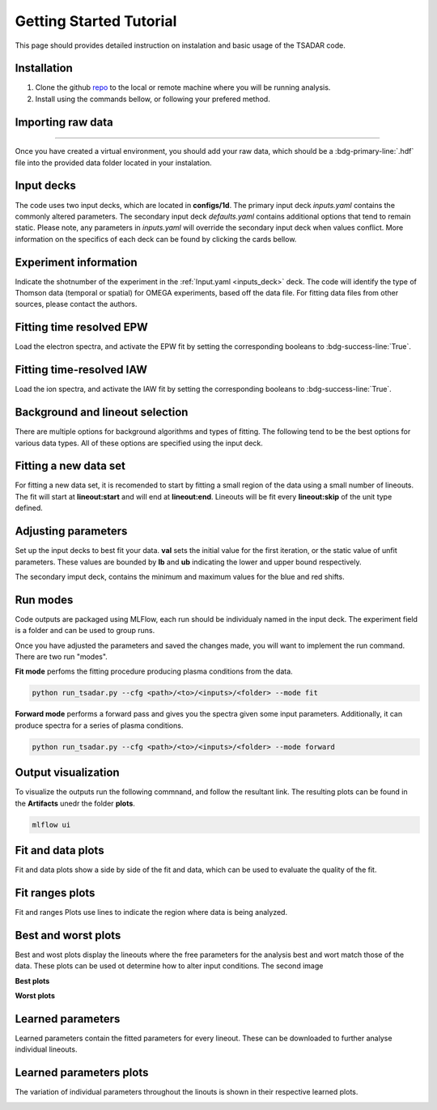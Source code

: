 .. _getting started:

Getting Started Tutorial
----------------------------

This page should provides detailed instruction on instalation and basic usage of the TSADAR code.

Installation 
^^^^^^^^^^^^^^^
1. Clone the github `repo <https://github.com/ergodicio/tsadar>`_ to the local or remote machine where you will be running analysis.
2. Install using the commands bellow, or following your prefered method.


.. tab-set::

    .. tab-item:: Conda GPU (recomended)

        .. code-block:: shell

            conda env create -f env_gpu.yml
            conda activate tsadar-gpu
    
    .. tab-item:: Conda CPU

        .. code-block:: shell

            conda env create -f env.yml
            conda activate tsadar-cpu



    .. tab-item:: Python

        .. code-block:: shell
            
            python --version                # hopefully this says >= 3.9
            python -m venv venv             # make an environment in this folder here
            source venv/bin/activate        # activate the new environment
            pip install -r requirements.txt # install dependencies

Importing raw data
^^^^^^^^^^^^^^^^^^^

.. image:: _elfolder/data_to_env.png
    :width: 413
    :height: 163
    :align: right 

------------------

Once you have created a virtual environment, you should add your raw data, which should be a :bdg-primary-line:`.hdf` file 
into the provided data folder located in your instalation. 

Input decks
^^^^^^^^^^^^

The code uses two input decks, which  are located in **configs/1d**. The primary input deck `inputs.yaml` 
contains the commonly altered parameters. The secondary input deck `defaults.yaml` contains additional options that tend to remain static. 
Please note, any parameters in `inputs.yaml` will override the secondary input deck when values conflict. More information on the specifics 
of each deck can be found by clicking the cards bellow. 

.. grid:: 2

    .. grid-item-card::  Inputs.yaml
        :link: inputs_deck
        :link-type: ref

        Primary input deck 

    .. grid-item-card::  Defaults.yaml
        :link: configuring-the-default
        :link-type: ref

        Secondary input deck 

Experiment information
^^^^^^^^^^^^^^^^^^^^^^^
Indicate the shotnumber of the experiment in the :ref:`Input.yaml <inputs_deck>` deck.
The code will identify the type of Thomson data (temporal or spatial) for OMEGA experiments, based off the data file. 
For fitting data files from other sources, please contact the authors.

.. code-block:: yaml
    :caption: Inputs.yaml
    :emphasize-lines: 2

    data:
        shotnum: 101675
        lineouts:
            type:
                pixel


Fitting time resolved EPW
^^^^^^^^^^^^^^^^^^^^^^^^^^^

Load the electron spectra, and activate the EPW fit by setting the corresponding booleans to :bdg-success-line:`True`. 

.. code-block:: yaml
    :caption: Inputs.yalm
    :emphasize-lines: 5,7,8

    other:
        extraoptions:
            spectype: true
            load_ion_spec: False
            load_ele_spec: True
            fit_IAW: False
            fit_EPWb: True
            fit_EPWr: True


Fitting time-resolved IAW
^^^^^^^^^^^^^^^^^^^^^^^^^^^

Load the ion spectra, and activate the IAW fit by setting the corresponding booleans to :bdg-success-line:`True`. 

.. code-block:: yaml
    :caption: Inputs.yalm
    :emphasize-lines: 4,6

    other:
        extraoptions:
            spectype: true
            load_ion_spec: True
            load_ele_spec: False
            fit_IAW: True
            fit_EPWb: False
            fit_EPWr: False




Background and lineout selection
^^^^^^^^^^^^^^^^^^^^^^^^^^^^^^^^^

There are multiple options for background algorithms and types of fitting. The following tend to be the best options for various data types. All of these options are specified using the input deck.

.. tab-set::

    .. tab-item:: Time-resolved Data

        .. code-block:: yaml

            background:
                type: 
                    pixel
                slice: 900


    .. tab-item:: Spatially-resolved Data

        .. code-block:: yaml

            background:
                type: 
                    fit
                slice: 900 <or backrgound slice for IAW>

    .. tab-item:: Lineouts of Angular

        .. code-block:: yaml

            background:
                type: 
                    fit
                slice: <background shot number>

    .. tab-item:: Full Angular

        .. code-block:: yaml

            lienouts:
                type:
                    range
                start: 90
                end: 900
                skip: #
            background:
                type:
                    fit
             slice: <background shot number>

Fitting a new data set
^^^^^^^^^^^^^^^^^^^^^^^^
For fitting a new data set, it is recomended to start by fitting a small region of the data using a small number of lineouts. 
The fit will start at **lineout:start** and will end at **lineout:end**. Lineouts will be fit every **lineout:skip** of the unit type defined. 

.. code-block:: yaml
    :caption: Inputs.yaml
    :emphasize-lines: 3,6,7,8

    data:
        shotnum: 1234567
        lineouts:
            type:
                pixel
            start: 100
            end: 900
            skip: 10
        background:
            type:
                pixel
            slice: 900


Adjusting parameters
^^^^^^^^^^^^^^^^^^^^^

Set up the input decks to best fit your data. **val** sets the initial value for the first iteration, or the static value of unfit parameters.
These values are bounded by **lb** and **ub** indicating the lower and upper bound respectively.

.. code-block:: yaml
    :caption: Inputs.yaml
    :emphasize-lines: 7,9,10

    parameters:
        species1:
            type:
                electron:
                active: False
            Te:
                val: .6
                active: True
                lb: 0.01
                ub: 1.25

The secondary imput deck, contains the minimum and maximum values for the blue and red shifts.

.. code-block:: yaml
    :caption: Defaults.yaml
    :emphasize-lines: 6,7,8,9

    data:
        shotnum: 1234567
        shotDay: False
        launch_data_visualizer: True
        fit_rng:
            blue_min: 460
            blue_max: 510
            red_min: 545
            red_max: 600

Run modes
^^^^^^^^^^^^^^^

Code outputs are packaged using MLFlow, each run should be individualy named in the input deck. The experiment field is a folder and can be used to group runs.

.. code-block:: yaml
    :caption: Inputs.yaml 
    :emphasize-lines: 3

    mlflow:
        experiment: folder1
        run: name of the run

Once you have adjusted the parameters and saved the changes made, you will want to implement the run command.
There are two run "modes".

**Fit mode** perfoms the fitting procedure producing plasma conditions from the data.

.. code-block:: bash

   python run_tsadar.py --cfg <path>/<to>/<inputs>/<folder> --mode fit

**Forward mode** performs a forward pass and gives you the spectra given some input parameters. Additionally, it can produce spectra for a series of plasma conditions. 
 
.. code-block:: bash

   python run_tsadar.py --cfg <path>/<to>/<inputs>/<folder> --mode forward

Output visualization
^^^^^^^^^^^^^^^^^^^^^^
To visualize the outputs run the following commnand, and follow the resultant link. 
The resulting plots can be found in the **Artifacts** unedr the folder **plots**. 

.. code-block:: bash

   mlflow ui 

.. image:: _elfolder/mlflow_home.png


Fit and data plots
^^^^^^^^^^^^^^^^^^^^

Fit and data plots show a side by side of the fit and data, which can be used to evaluate the quality of the fit. 

.. image:: _elfolder/fit_and_data_ele.png
    :scale: 35%
    :alt: Fit and data EPW

.. image:: _elfolder/fit_and_data_iaw.png
    :scale: 35%
    :alt: Fit and data IAW


Fit ranges plots 
^^^^^^^^^^^^^^^^^^
Fit and ranges Plots use lines to indicate the region where data is being analyzed.

.. image:: _elfolder/electron_fit_ranges.png
    :width: 45%
    :alt: Electron Fit Ranges

.. image:: _elfolder/ion_fit_ranges.png
    :width: 45%
    :alt: Ion Fit Ranges

Best and worst plots
^^^^^^^^^^^^^^^^^^^^^^^

Best and wost plots display the lineouts where the free parameters for the analysis best and wort match those of the data.
These plots can be used ot determine how to alter input conditions. The second image 

**Best plots**

.. image:: _elfolder/epw_best.png
    :width: 45%
    :alt: EPW Best

.. image:: _elfolder/iaw_best.png
    :width: 45%
    :alt: IAW Best


**Worst plots**

.. image:: _elfolder/epw_worst.png
    :width: 45%
    :alt: EPW Worst

.. image:: _elfolder/iaw_worst.png
    :width: 45%
    :alt: IAW Worst

Learned parameters
^^^^^^^^^^^^^^^^^^^

Learned parameters contain the fitted parameters for every lineout. These can be downloaded to further analyse individual lineouts.

.. image:: _elfolder/lparam_epw.png

Learned parameters plots
^^^^^^^^^^^^^^^^^^^^^^^^^

The variation of individual parameters throughout the linouts is shown in their respective learned plots.

.. image:: _elfolder/learned_m.png
    :scale: 99%

.. image:: _elfolder/learned_Ti.png
    :scale: 99%